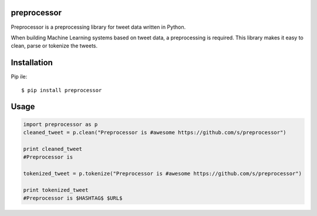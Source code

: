 ===================
preprocessor
===================

Preprocessor is a preprocessing library for tweet data written in Python.

When building Machine Learning systems based on tweet data, a preprocessing is required. This library makes it easy to clean, parse or tokenize the tweets.

===================
Installation
===================
Pip ile::

$ pip install preprocessor


===================
Usage
===================

.. code-block:: python

    import preprocessor as p
    cleaned_tweet = p.clean("Preprocessor is #awesome https://github.com/s/preprocessor")

    print cleaned_tweet 
    #Preprocessor is

    tokenized_tweet = p.tokenize("Preprocessor is #awesome https://github.com/s/preprocessor")

    print tokenized_tweet
    #Preprocessor is $HASHTAG$ $URL$
